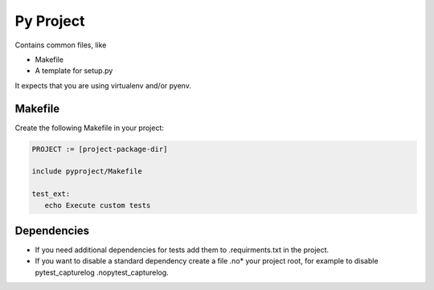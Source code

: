 ==========
Py Project
==========

Contains common files, like

* Makefile
* A template for setup.py

It expects that you are using virtualenv and/or pyenv.

Makefile
========

Create the following Makefile in your project:

.. code-block:: Makefile

   PROJECT := [project-package-dir]

   include pyproject/Makefile

   test_ext:
      echo Execute custom tests

Dependencies
============

* If you need additional dependencies for tests add them to .requirments.txt in the
  project.

* If you want to disable a standard dependency create a file .no* your project
  root, for example to disable pytest_capturelog .nopytest_capturelog.
